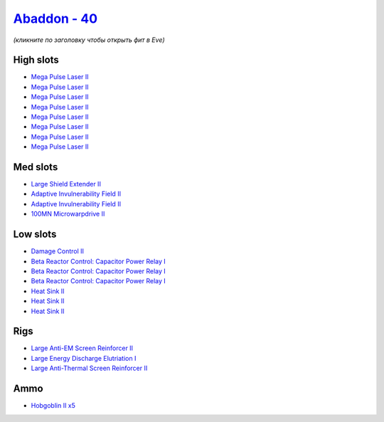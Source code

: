 .. This file is autogenerated by update-fits.py script
.. Use https://github.com/RAISA-Shield/raisa-shield.github.io/edit/source/eft/shield/40/abaddon.eft
.. to edit it.

`Abaddon - 40 <javascript:CCPEVE.showFitting('24692:2048;1:3841;1:26436;1:2281;2:26442;1:8173;3:25968;1:3057;8:12084;1:2456;5:2364;3::');>`_
============================================================================================================================================

*(кликните по заголовку чтобы открыть фит в Eve)*

High slots
----------

- `Mega Pulse Laser II <javascript:CCPEVE.showInfo(3057)>`_
- `Mega Pulse Laser II <javascript:CCPEVE.showInfo(3057)>`_
- `Mega Pulse Laser II <javascript:CCPEVE.showInfo(3057)>`_
- `Mega Pulse Laser II <javascript:CCPEVE.showInfo(3057)>`_
- `Mega Pulse Laser II <javascript:CCPEVE.showInfo(3057)>`_
- `Mega Pulse Laser II <javascript:CCPEVE.showInfo(3057)>`_
- `Mega Pulse Laser II <javascript:CCPEVE.showInfo(3057)>`_
- `Mega Pulse Laser II <javascript:CCPEVE.showInfo(3057)>`_

Med slots
---------

- `Large Shield Extender II <javascript:CCPEVE.showInfo(3841)>`_
- `Adaptive Invulnerability Field II <javascript:CCPEVE.showInfo(2281)>`_
- `Adaptive Invulnerability Field II <javascript:CCPEVE.showInfo(2281)>`_
- `100MN Microwarpdrive II <javascript:CCPEVE.showInfo(12084)>`_

Low slots
---------

- `Damage Control II <javascript:CCPEVE.showInfo(2048)>`_
- `Beta Reactor Control: Capacitor Power Relay I <javascript:CCPEVE.showInfo(8173)>`_
- `Beta Reactor Control: Capacitor Power Relay I <javascript:CCPEVE.showInfo(8173)>`_
- `Beta Reactor Control: Capacitor Power Relay I <javascript:CCPEVE.showInfo(8173)>`_
- `Heat Sink II <javascript:CCPEVE.showInfo(2364)>`_
- `Heat Sink II <javascript:CCPEVE.showInfo(2364)>`_
- `Heat Sink II <javascript:CCPEVE.showInfo(2364)>`_

Rigs
----

- `Large Anti-EM Screen Reinforcer II <javascript:CCPEVE.showInfo(26436)>`_
- `Large Energy Discharge Elutriation I <javascript:CCPEVE.showInfo(25968)>`_
- `Large Anti-Thermal Screen Reinforcer II <javascript:CCPEVE.showInfo(26442)>`_

Ammo
----

- `Hobgoblin II x5 <javascript:CCPEVE.showInfo(2456)>`_

